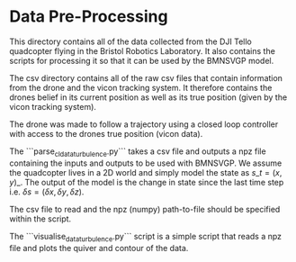 * Data Pre-Processing
This directory contains all of the data collected from the DJI Tello quadcopter flying in the Bristol Robotics Laboratory.
It also contains the scripts for processing it so that it can be used by the BMNSVGP model.

The csv directory contains all of the raw csv files that contain information from the drone and the vicon tracking system. It therefore contains the drones belief in its current position as well as its true position (given by the vicon tracking system). 

The drone was made to follow a trajectory using a closed loop controller with access to the drones true position (vicon data).

The ```parse_cl_data_turbulence.py``` takes a csv file and outputs a npz file containing the inputs and outputs to be used with BMNSVGP.
We assume the quadcopter lives in a 2D world and simply model the state as $s\_t = (x, y)\_$.
The output of the model is the change in state since the last time step i.e. $\delta s = (\delta x, \delta y, \delta z)$.

The csv file to read and the npz (numpy) path-to-file should be specified within the script.


The ```visualise_data_turbulence.py``` script is a simple script that reads a npz file and plots the quiver and contour of the data.
